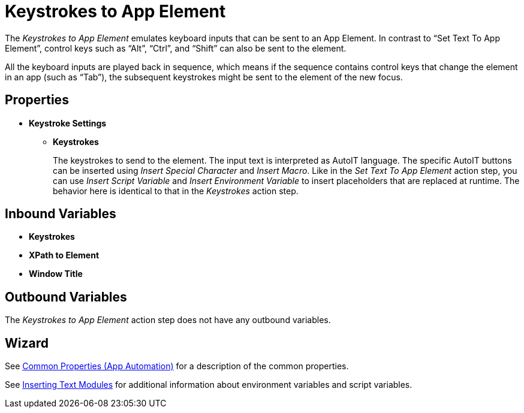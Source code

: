 
= Keystrokes to App Element

The _Keystrokes to App Element_ emulates keyboard inputs that can be
sent to an App Element. In contrast to “Set Text To App Element”,
control keys such as “Alt”, “Ctrl”, and “Shift” can also be sent to the
element.

All the keyboard inputs are played back in sequence, which
means if the sequence contains control keys that change the element in
an app (such as “Tab”), the subsequent keystrokes might be sent to the
element of the new focus.

== Properties

* *Keystroke Settings*

** *Keystrokes*
+
The keystrokes to send to the element. The input text is interpreted as AutoIT language. The specific AutoIT buttons can be inserted using _Insert Special Character_ and _Insert Macro_. Like in the _Set Text To App Element_ action step, you can use _Insert Script Variable_ and _Insert Environment Variable_ to insert placeholders that are replaced
at runtime. The behavior here is identical to that in the _Keystrokes_ action step.

== Inbound Variables

* *Keystrokes*
* *XPath to Element*
* *Window Title*

== Outbound Variables

The _Keystrokes to App Element_ action step does not have any outbound variables.

== Wizard

See xref:toolbox-app-automation.adoc#app-automation-common-properties[Common Properties (App Automation)] for a description of the common properties.

See xref:insert-text-modules.adoc[Inserting Text Modules] for additional information about environment variables and script variables.
